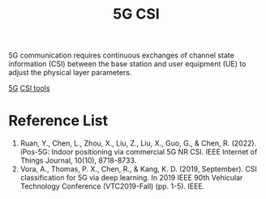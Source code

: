 :PROPERTIES:
:ID:       85bca103-3166-4938-b23d-c84f7a18de3c
:END:
#+title: 5G CSI

5G communication requires continuous exchanges of channel state information (CSI) between the base station and user equipment (UE) to adjust the physical layer parameters.

[[id:c8f358c2-d824-4c17-b02b-9aaa423b1871][5G]]
[[id:c5fb3604-2033-40ea-80b2-37d1853569b9][CSI tools]]

* Reference List
1. Ruan, Y., Chen, L., Zhou, X., Liu, Z., Liu, X., Guo, G., & Chen, R. (2022). iPos-5G: Indoor positioning via commercial 5G NR CSI. IEEE Internet of Things Journal, 10(10), 8718-8733.
2. Vora, A., Thomas, P. X., Chen, R., & Kang, K. D. (2019, September). CSI classification for 5G via deep learning. In 2019 IEEE 90th Vehicular Technology Conference (VTC2019-Fall) (pp. 1-5). IEEE.
